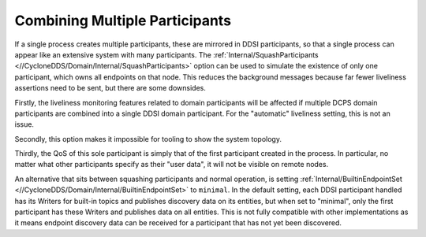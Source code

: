 .. _`Combining multiple participants`:

*******************************
Combining Multiple Participants
*******************************

If a single process creates multiple participants, these are mirrored in DDSI
participants, so that a single process can appear like an extensive system with many
participants. The :ref:`Internal/SquashParticipants <//CycloneDDS/Domain/Internal/SquashParticipants>`
option can be used to simulate the existence of only one participant, which owns all
endpoints on that node. This reduces the background messages because far fewer liveliness
assertions need to be sent, but there are some downsides.

Firstly, the liveliness monitoring features related to domain participants will
be affected if multiple DCPS domain participants are combined into a single DDSI domain
participant. For the "automatic" liveliness setting, this is not an issue.

Secondly, this option makes it impossible for tooling to show the system
topology.

Thirdly, the QoS of this sole participant is simply that of the first participant
created in the process. In particular, no matter what other participants specify as
their "user data", it will not be visible on remote nodes.

An alternative that sits between squashing participants and normal operation,
is setting :ref:`Internal/BuiltinEndpointSet <//CycloneDDS/Domain/Internal/BuiltinEndpointSet>` to ``minimal``.
In the default setting, each DDSI participant handled has its Writers for
built-in topics and publishes discovery data on its entities, but when set to "minimal",
only the first participant has these Writers and publishes data on all entities. This is not fully
compatible with other implementations as it means endpoint discovery data can be
received for a participant that has not yet been discovered.
